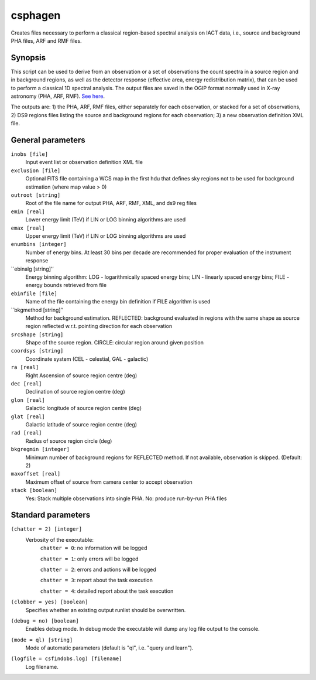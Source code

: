 .. _csphagen:

csphagen
=========

Creates files necessary to perform a classical region-based spectral analysis on IACT data, i.e., source and background PHA files, ARF and RMF files.


Synopsis
--------

This script can be used to derive from an observation or a set of observations the count spectra in a source region and in background regions, as well as the detector response (effective area, energy redistribution matrix), that can be used to perform a classical 1D spectral analysis. The output files are saved in the OGIP format normally used in X-ray astronomy (PHA, ARF, RMF). `See here <https://heasarc.gsfc.nasa.gov/docs/heasarc/ofwg/docs/spectra/ogip_92_007/node5.html>`__.

The outputs are: 1) the PHA, ARF, RMF files, either separately for each observation, or stacked for a set of observations, 2) DS9 regions files listing the source and background regions for each observation; 3) a new observation definition XML file. 


General parameters
------------------

``inobs [file]``
    Input event list or observation definition XML file

``exclusion [file]``
    Optional FITS file containing a WCS map in the first hdu that defines sky regions not to be used for background estimation (where map value > 0) 

``outroot [string]``
    Root of the file name for output PHA, ARF, RMF, XML, and ds9 reg files

``emin [real]``
    Lower energy limit (TeV) if LIN or LOG binning algorithms are used

``emax [real]``
    Upper energy limit (TeV) if LIN or LOG binning algorithms are used

``enumbins [integer]``
    Number of energy bins. At least 30 bins per decade are recommended for proper evaluation of the instrument response

``ebinalg [string]’’
    Energy binning algorithm: LOG - logarithmically spaced energy bins; LIN - linearly spaced energy bins; FILE - energy bounds retrieved from file

``ebinfile [file]``
    Name of the file containing the energy bin definition if FILE algorithm is used

``bkgmethod [string]’’
    Method for background estimation. REFLECTED: background evaluated in regions with the same shape as source region reflected w.r.t. pointing direction for each observation

``srcshape [string]``
    Shape of the source region. CIRCLE: circular region around given position

``coordsys [string]``
    Coordinate system (CEL - celestial, GAL - galactic)

``ra [real]``
    Right Ascension of source region centre (deg)

``dec [real]``
    Declination of source region centre (deg)

``glon [real]``
    Galactic longitude of source region centre (deg)

``glat [real]``
    Galactic latitude of source region centre (deg)

``rad [real]``
    Radius of source region circle (deg)

``bkgregmin [integer]``
    Minimum number of background regions for REFLECTED method. If not available, observation is skipped. (Default: 2)

``maxoffset [real]``
    Maximum offset of source from camera center to accept observation

``stack [boolean]``
    Yes: Stack multiple observations into single PHA. No: produce run-by-run PHA files


Standard parameters
-------------------

``(chatter = 2) [integer]``
    Verbosity of the executable:
     ``chatter = 0``: no information will be logged
     
     ``chatter = 1``: only errors will be logged
     
     ``chatter = 2``: errors and actions will be logged
     
     ``chatter = 3``: report about the task execution
     
     ``chatter = 4``: detailed report about the task execution
 	 	 
``(clobber = yes) [boolean]``
    Specifies whether an existing output runlist should be overwritten.
 	 	 
``(debug = no) [boolean]``
    Enables debug mode. In debug mode the executable will dump any log file output to the console.
 	 	 
``(mode = ql) [string]``
    Mode of automatic parameters (default is "ql", i.e. "query and learn").

``(logfile = csfindobs.log) [filename]``
    Log filename.



